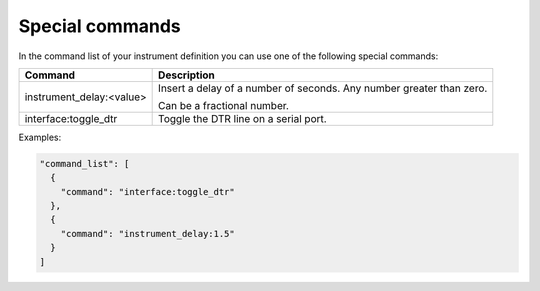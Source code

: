 Special commands
================

In the command list of your instrument definition you can use one of the following special commands:

========================== ======================================================================
 Command                    Description
========================== ======================================================================
 instrument_delay:<value>   Insert a delay of a number of seconds. Any number greater than zero.

                            Can be a fractional number.
 interface:toggle_dtr       Toggle the DTR line on a serial port.
========================== ======================================================================

Examples:

.. code-block:: json

  "command_list": [
    {
      "command": "interface:toggle_dtr"
    },
    {
      "command": "instrument_delay:1.5"
    }
  ]
